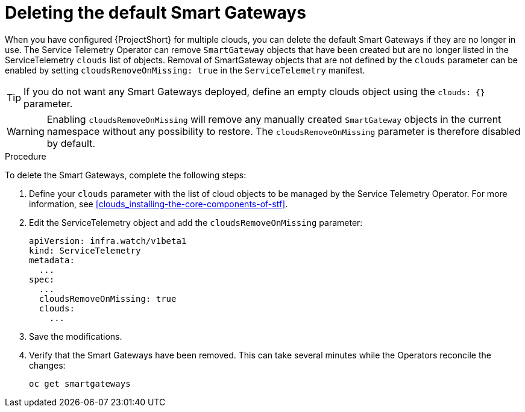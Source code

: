 // Module included in the following assemblies:
//
// <List assemblies here, each on a new line>

// This module can be included from assemblies using the following include statement:
// include::<path>/proc_deleting-the-default-smart-gateways.adoc[leveloffset=+1]

// The file name and the ID are based on the module title. For example:
// * file name: proc_doing-procedure-a.adoc
// * ID: [id='proc_doing-procedure-a_{context}']
// * Title: = Doing procedure A
//
// The ID is used as an anchor for linking to the module. Avoid changing
// it after the module has been published to ensure existing links are not
// broken.
//
// The `context` attribute enables module reuse. Every module's ID includes
// {context}, which ensures that the module has a unique ID even if it is
// reused multiple times in a guide.
//
// Start the title with a verb, such as Creating or Create. See also
// _Wording of headings_ in _The IBM Style Guide_.
[id="deleting-the-default-smart-gateways_{context}"]
= Deleting the default Smart Gateways

When you have configured {ProjectShort} for multiple clouds, you can delete the default Smart Gateways if they are no longer in use. The Service Telemetry Operator can remove `SmartGateway` objects that have been created but are no longer listed in the ServiceTelemetry `clouds` list of objects. Removal of SmartGateway objects that are not defined by the `clouds` parameter can be enabled by setting `cloudsRemoveOnMissing: true` in the `ServiceTelemetry` manifest.

TIP: If you do not want any Smart Gateways deployed, define an empty clouds object using the `clouds: {}` parameter.

WARNING: Enabling `cloudsRemoveOnMissing` will remove any manually created `SmartGateway` objects in the current namespace without any possibility to restore. The `cloudsRemoveOnMissing` parameter is therefore disabled by default.

.Procedure

To delete the Smart Gateways, complete the following steps:

. Define your `clouds` parameter with the list of cloud objects to be managed by the Service Telemetry Operator. For more information, see xref:clouds_installing-the-core-components-of-stf[].

. Edit the ServiceTelemetry object and add the `cloudsRemoveOnMissing` parameter:
+
----
apiVersion: infra.watch/v1beta1
kind: ServiceTelemetry
metadata:
  ...
spec:
  ...
  cloudsRemoveOnMissing: true
  clouds:
    ...
----

. Save the modifications.

. Verify that the Smart Gateways have been removed. This can take several minutes while the Operators reconcile the changes:
+
[source,bash]
----
oc get smartgateways
----
